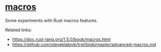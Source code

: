 * [[file:macros/][macros]]

Some experiments with Rust macros features.

Related links:
+ [[https://doc.rust-lang.org/1.5.0/book/macros.html]]
+ [[https://github.com/steveklabnik/trpl/blob/master/advanced-macros.md]]
